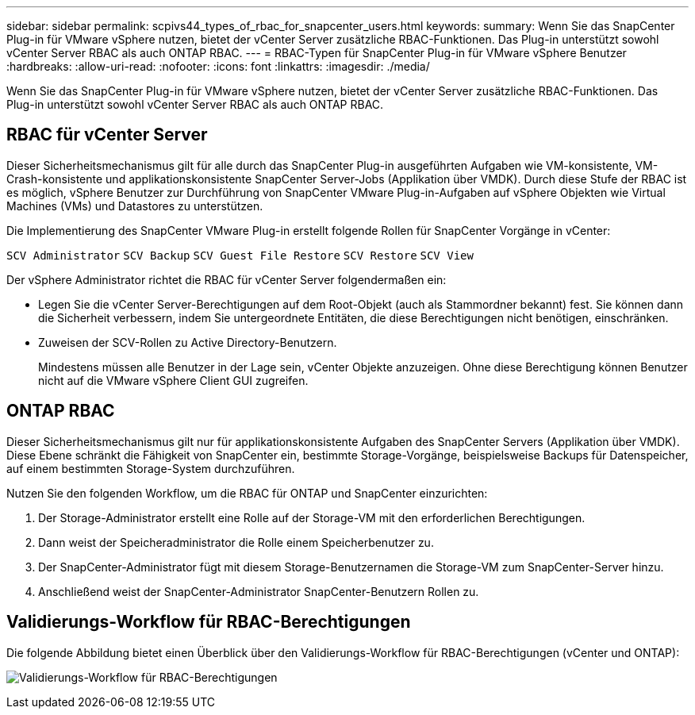 ---
sidebar: sidebar 
permalink: scpivs44_types_of_rbac_for_snapcenter_users.html 
keywords:  
summary: Wenn Sie das SnapCenter Plug-in für VMware vSphere nutzen, bietet der vCenter Server zusätzliche RBAC-Funktionen. Das Plug-in unterstützt sowohl vCenter Server RBAC als auch ONTAP RBAC. 
---
= RBAC-Typen für SnapCenter Plug-in für VMware vSphere Benutzer
:hardbreaks:
:allow-uri-read: 
:nofooter: 
:icons: font
:linkattrs: 
:imagesdir: ./media/


[role="lead"]
Wenn Sie das SnapCenter Plug-in für VMware vSphere nutzen, bietet der vCenter Server zusätzliche RBAC-Funktionen. Das Plug-in unterstützt sowohl vCenter Server RBAC als auch ONTAP RBAC.



== RBAC für vCenter Server

Dieser Sicherheitsmechanismus gilt für alle durch das SnapCenter Plug-in ausgeführten Aufgaben wie VM-konsistente, VM-Crash-konsistente und applikationskonsistente SnapCenter Server-Jobs (Applikation über VMDK). Durch diese Stufe der RBAC ist es möglich, vSphere Benutzer zur Durchführung von SnapCenter VMware Plug-in-Aufgaben auf vSphere Objekten wie Virtual Machines (VMs) und Datastores zu unterstützen.

Die Implementierung des SnapCenter VMware Plug-in erstellt folgende Rollen für SnapCenter Vorgänge in vCenter:

`SCV Administrator`
`SCV Backup`
`SCV Guest File Restore`
`SCV Restore`
`SCV View`

Der vSphere Administrator richtet die RBAC für vCenter Server folgendermaßen ein:

* Legen Sie die vCenter Server-Berechtigungen auf dem Root-Objekt (auch als Stammordner bekannt) fest. Sie können dann die Sicherheit verbessern, indem Sie untergeordnete Entitäten, die diese Berechtigungen nicht benötigen, einschränken.
* Zuweisen der SCV-Rollen zu Active Directory-Benutzern.
+
Mindestens müssen alle Benutzer in der Lage sein, vCenter Objekte anzuzeigen. Ohne diese Berechtigung können Benutzer nicht auf die VMware vSphere Client GUI zugreifen.





== ONTAP RBAC

Dieser Sicherheitsmechanismus gilt nur für applikationskonsistente Aufgaben des SnapCenter Servers (Applikation über VMDK). Diese Ebene schränkt die Fähigkeit von SnapCenter ein, bestimmte Storage-Vorgänge, beispielsweise Backups für Datenspeicher, auf einem bestimmten Storage-System durchzuführen.

Nutzen Sie den folgenden Workflow, um die RBAC für ONTAP und SnapCenter einzurichten:

. Der Storage-Administrator erstellt eine Rolle auf der Storage-VM mit den erforderlichen Berechtigungen.
. Dann weist der Speicheradministrator die Rolle einem Speicherbenutzer zu.
. Der SnapCenter-Administrator fügt mit diesem Storage-Benutzernamen die Storage-VM zum SnapCenter-Server hinzu.
. Anschließend weist der SnapCenter-Administrator SnapCenter-Benutzern Rollen zu.




== Validierungs-Workflow für RBAC-Berechtigungen

Die folgende Abbildung bietet einen Überblick über den Validierungs-Workflow für RBAC-Berechtigungen (vCenter und ONTAP):

image:scpivs44_image1.png["Validierungs-Workflow für RBAC-Berechtigungen"]
